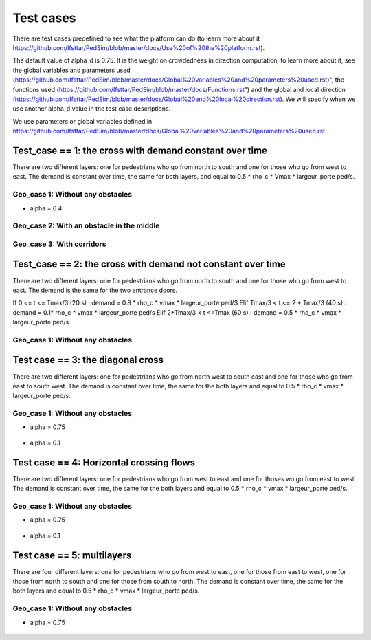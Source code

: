 Test cases
^^^^^^^^^^^^^^^^^^^^^^^^^^^^^^^^^^^^

There are test cases predefined to see what the platform can do (to learn more about it https://github.com/Ifsttar/PedSim/blob/master/docs/Use%20of%20the%20platform.rst).

The default value of alpha_d is 0.75. It is the weight on crowdedness in direction computation, to learn more about it, see the global variables and parameters used (https://github.com/Ifsttar/PedSim/blob/master/docs/Global%20variables%20and%20parameters%20used.rst)", the functions used (https://github.com/Ifsttar/PedSim/blob/master/docs/Functions.rst") and the global and local direction (https://github.com/Ifsttar/PedSim/blob/master/docs/Global%20and%20local%20direction.rst).
We will specify when we use another alpha_d value in the test case descriptions.

We use parameters or global variables defined in https://github.com/Ifsttar/PedSim/blob/master/docs/Global%20variables%20and%20parameters%20used.rst

Test_case == 1: the cross with demand constant over time
~~~~~~~~~~~~~~~~~~~~~~~~~~~~~~~~~~~~~~~~~~~~~~~~~~~~~~~~~~~~

There are two different layers: one for pedestrians who go from north to south and one for those who go from west to east.
The demand is constant over time, the same for both layers, and equal to 0.5 * rho_c * Vmax * largeur_porte ped/s.

Geo_case 1: Without any obstacles
------------------------------------

* alpha = 0.4
.. figure:: https://github.com/Ifsttar/PedSim/blob/master/docs/images/test_case%201/geo_case1/alpha%20%3D%200.4/Figure_5.png
   :align: center
.. figure:: https://github.com/Ifsttar/PedSim/blob/master/docs/images/test_case%201/geo_case1/alpha%20%3D%200.4/Figure_10.png
   :align: center
.. figure:: https://github.com/Ifsttar/PedSim/blob/master/docs/images/test_case%201/geo_case1/alpha%20%3D%200.4/Figure_15.png
   :align: center
   

Geo_case 2: With an obstacle in the middle
--------------------------------------------------

.. figure:: https://github.com/Ifsttar/PedSim/blob/master/docs/images/test_case%201/geo_case_2/geo%20case%202/Figure_5.png
   :align: center
.. figure:: https://github.com/Ifsttar/PedSim/blob/master/docs/images/test_case%201/geo_case_2/geo%20case%202/Figure_15.png
   :align: center
.. figure:: https://github.com/Ifsttar/PedSim/blob/master/docs/images/test_case%201/geo_case_2/geo%20case%202/Figure_20.png
   :align: center


Geo_case 3: With corridors
---------------------------------

.. figure:: https://github.com/Ifsttar/PedSim/blob/master/docs/images/test_case%201/geo_case_3/alpha%20%3D%200.75/alpha%20%3D%200.75/Figure_5.png
   :align: center
.. figure:: https://github.com/Ifsttar/PedSim/blob/master/docs/images/test_case%201/geo_case_3/alpha%20%3D%200.75/alpha%20%3D%200.75/Figure_15.png
   :align: center
.. figure:: https://github.com/Ifsttar/PedSim/blob/master/docs/images/test_case%201/geo_case_3/alpha%20%3D%200.75/alpha%20%3D%200.75/Figure_20.png
   :align: center


Test_case == 2: the cross with demand not constant over time
~~~~~~~~~~~~~~~~~~~~~~~~~~~~~~~~~~~~~~~~~~~~~~~~~~~~~~~~~~~~

There are two different layers: one for pedestrians who go from north to south and one for those who go from west to east.
The demand is the same for the two entrance doors.

If 0 <= t <= Tmax/3 (20 s) :  demand = 0.8 * rho_c * vmax * largeur_porte ped/S
Elif Tmax/3 < t <= 2 * Tmax/3 (40 s) : demand = 0.1* rho_c * vmax * largeur_porte ped/s
Elif 2*Tmax/3 < t <=Tmax (60 s) : demand = 0.5 * rho_c * vmax * largeur_porte ped/s


Geo_case 1: Without any obstacles 
-----------------------------------------

.. figure:: https://github.com/Ifsttar/PedSim/blob/master/docs/images/test%20case%203%20geo%20case%201%20alpha%20%3D%200.75/Figure_3.png
   :align: center
.. figure:: https://github.com/Ifsttar/PedSim/blob/master/docs/images/test%20case%203%20geo%20case%201%20alpha%20%3D%200.75/Figure_8.png
   :align: center
.. figure:: https://github.com/Ifsttar/PedSim/blob/master/docs/images/test%20case%203%20geo%20case%201%20alpha%20%3D%200.75/Figure_13.png
   :align: center
.. figure:: https://github.com/Ifsttar/PedSim/blob/master/docs/images/test%20case%203%20geo%20case%201%20alpha%20%3D%200.75/Figure_18.png
   :align: center
.. figure:: https://github.com/Ifsttar/PedSim/blob/master/docs/images/test%20case%203%20geo%20case%201%20alpha%20%3D%200.75/Figure_23.png
   :align: center
.. figure:: https://github.com/Ifsttar/PedSim/blob/master/docs/images/test%20case%203%20geo%20case%201%20alpha%20%3D%200.75/Figure_28.png
   :align: center
.. figure:: https://github.com/Ifsttar/PedSim/blob/master/docs/images/test%20case%203%20geo%20case%201%20alpha%20%3D%200.75/Figure_33.png
   :align: center


Test case == 3: the diagonal cross 
~~~~~~~~~~~~~~~~~~~~~~~~~~~~~~~~~~~~~~~~~~~

There are two different layers: one for pedestrians who go from north west to south east and one for those who go from east to south west.
The demand is constant over time, the same for the both layers and equal to 0.5 * rho_c * vmax * largeur_porte ped/s.

Geo_case 1: Without any obstacles
-----------------------------------

* alpha = 0.75
.. figure:: https://github.com/Ifsttar/PedSim/blob/master/docs/images/Test%20case%203/test%20case%203%20geo%20case%201%20alpha%20%3D%200.75/Figure_8.png
   :align: center
.. figure:: https://github.com/Ifsttar/PedSim/blob/master/docs/images/Test%20case%203/test%20case%203%20geo%20case%201%20alpha%20%3D%200.75/Figure_15.png
   :align: center
.. figure:: https://github.com/Ifsttar/PedSim/blob/master/docs/images/Test%20case%203/test%20case%203%20geo%20case%201%20alpha%20%3D%200.75/Figure_21.png
   :align: center

* alpha = 0.1
.. figure:: https://github.com/Ifsttar/PedSim/blob/master/docs/images/Test%20case%203/Test%20case%203%20geo%20case%201%20alpha%20%3D%200.1/Figure_8.png
   :align: center
.. figure:: https://github.com/Ifsttar/PedSim/blob/master/docs/images/Test%20case%203/Test%20case%203%20geo%20case%201%20alpha%20%3D%200.1/Figure_15.png
   :align: center
.. figure:: https://github.com/Ifsttar/PedSim/blob/master/docs/images/Test%20case%203/Test%20case%203%20geo%20case%201%20alpha%20%3D%200.1/Figure_21.png
   :align: center


Test case == 4: Horizontal crossing flows 
~~~~~~~~~~~~~~~~~~~~~~~~~~~~~~~~~~~~~~~~~

There are two different layers: one for pedestrians who go from west to east and one for thoses wo go from east to west.
The demand is constant over time, the same for the both layers and equal to 0.5 * rho_c * vmax * largeur_porte ped/s.

Geo_case 1: Without any obstacles
------------------------------------------

* alpha = 0.75
.. figure:: https://github.com/Ifsttar/PedSim/blob/master/docs/images/Test%20case%204/geo%20case%201%20alpha%20%3D%200.75/Figure_8.png
   :align: center
.. figure:: https://github.com/Ifsttar/PedSim/blob/master/docs/images/Test%20case%204/geo%20case%201%20alpha%20%3D%200.75/Figure_15.png
   :align: center
.. figure:: https://github.com/Ifsttar/PedSim/blob/master/docs/images/Test%20case%204/geo%20case%201%20alpha%20%3D%200.75/Figure_21.png
   :align: center

* alpha = 0.1
.. figure:: https://github.com/Ifsttar/PedSim/blob/master/docs/images/Test%20case%204/geo%20case%201%20alpha%20%3D%200.1/Figure_8.png
   :align: center
.. figure:: https://github.com/Ifsttar/PedSim/blob/master/docs/images/Test%20case%204/geo%20case%201%20alpha%20%3D%200.1/Figure_15.png
   :align: center
.. figure:: https://github.com/Ifsttar/PedSim/blob/master/docs/images/Test%20case%204/geo%20case%201%20alpha%20%3D%200.1/Figure_21.png
   :align: center
   

Test case == 5: multilayers
~~~~~~~~~~~~~~~~~~~~~~~~~~~~~~~~~~~

There are four different layers: one for pedestrians who go from west to east, one for those from east to west, one for those from north to south and one for those from south to north.
The demand is constant over time, the same for the both layers and equal to 0.5 * rho_c * vmax * largeur_porte ped/s.

Geo_case 1: Without any obstacles
------------------------------------------

* alpha = 0.75
.. figure:: https://github.com/Ifsttar/PedSim/blob/master/docs/images/Test%20case%205%20geo%20case%201%20alpha%20%3D%200.75/Figure_2.png
   :align: center
.. figure:: https://github.com/Ifsttar/PedSim/blob/master/docs/images/Test%20case%205%20geo%20case%201%20alpha%20%3D%200.75/Figure_8.png
   :align: center
.. figure:: https://github.com/Ifsttar/PedSim/blob/master/docs/images/Test%20case%205%20geo%20case%201%20alpha%20%3D%200.75/Figure_14.png
   :align: center
.. figure:: https://github.com/Ifsttar/PedSim/blob/master/docs/images/Test%20case%205%20geo%20case%201%20alpha%20%3D%200.75/Figure_20.png
   :align: center

